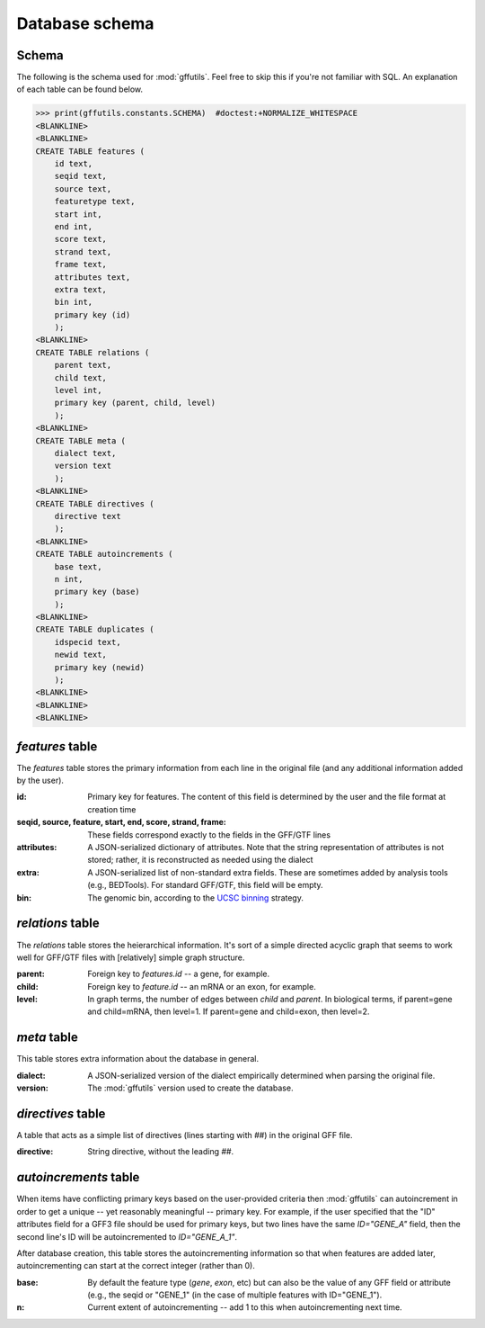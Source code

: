 Database schema
===============
.. _schema:

Schema
------
The following is the schema used for :mod:`gffutils`. Feel free to skip this if
you're not familiar with SQL. An explanation of each table can be found below.

>>> print(gffutils.constants.SCHEMA)  #doctest:+NORMALIZE_WHITESPACE
<BLANKLINE>
<BLANKLINE>
CREATE TABLE features (
    id text,
    seqid text,
    source text,
    featuretype text,
    start int,
    end int,
    score text,
    strand text,
    frame text,
    attributes text,
    extra text,
    bin int,
    primary key (id)
    );
<BLANKLINE>
CREATE TABLE relations (
    parent text,
    child text,
    level int,
    primary key (parent, child, level)
    );
<BLANKLINE>
CREATE TABLE meta (
    dialect text,
    version text
    );
<BLANKLINE>
CREATE TABLE directives (
    directive text
    );
<BLANKLINE>
CREATE TABLE autoincrements (
    base text,
    n int,
    primary key (base)
    );
<BLANKLINE>
CREATE TABLE duplicates (
    idspecid text,
    newid text,
    primary key (newid)
    );
<BLANKLINE>
<BLANKLINE>
<BLANKLINE>




.. _featurestable:

`features` table
----------------
The `features` table stores the primary information from each line in the
original file (and any additional information added by the user).

:id:

    Primary key for features.  The content of this field is determined by the
    user and the file format at creation time

    .. seealso::

        :doc:`database-ids` has more information about how the contents of this
        field are determined.

:seqid, source, feature, start, end, score, strand, frame:
    These fields correspond exactly to the fields in the GFF/GTF lines

:attributes:
    A JSON-serialized dictionary of attributes.  Note that the string
    representation of attributes is not stored; rather, it is reconstructed as
    needed using the dialect

    .. seealso::

        See :doc:`dialect` for what dialects are and how they are constructed

:extra:
    A JSON-serialized list of non-standard extra fields.  These are sometimes
    added by analysis tools (e.g., BEDTools).  For standard GFF/GTF, this
    field will be empty.

:bin:
    The genomic bin, according to the `UCSC binning
    <http://genome.cshlp.org/content/12/6/996/F7.expansion.html>`_ strategy.

`relations` table
-----------------
The `relations` table stores the heierarchical information.  It's sort of
a simple directed acyclic graph that seems to work well for GFF/GTF files with
[relatively] simple graph structure.

:parent:
    Foreign key to `features.id` -- a gene, for example.

:child:
    Foreign key to `feature.id` -- an mRNA or an exon, for example.

:level:
    In graph terms, the number of edges between `child` and `parent`.  In
    biological terms, if parent=gene and child=mRNA, then level=1.  If
    parent=gene and child=exon, then level=2.

`meta` table
------------
This table stores extra information about the database in general.

:dialect:
    A JSON-serialized version of the dialect empirically determined when
    parsing the original file.

    .. seealso::

        :doc:`dialect`

:version:
    The :mod:`gffutils` version used to create the database.

`directives` table
------------------
A table that acts as a simple list of directives (lines starting with `##`) in
the original GFF file.

:directive:
    String directive, without the leading `##`.

`autoincrements` table
----------------------
When items have conflicting primary keys based on the user-provided criteria
then :mod:`gffutils` can autoincrement in order to get a unique -- yet
reasonably meaningful -- primary key. For example, if the user specified that
the "ID" attributes field for a GFF3 file should be used for primary keys, but
two lines have the same `ID="GENE_A"` field, then the second line's ID will be
autoincremented to `ID="GENE_A_1"`.

After database creation, this table stores the autoincrementing information so
that when features are added later, autoincrementing can start at the correct
integer (rather than 0).

.. seealso::

    :doc:`database-ids`

:base:
    By default the feature type (`gene`, `exon`, etc) but can also be the value
    of any GFF field or attribute (e.g., the seqid or "GENE_1" (in the case
    of multiple features with ID="GENE_1").

:n:
    Current extent of autoincrementing -- add 1 to this when autoincrementing
    next time.

